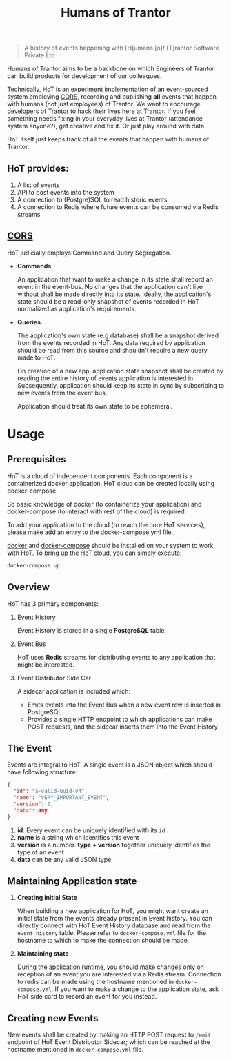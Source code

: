 #+TITLE: Humans of Trantor

#+BEGIN_QUOTE
A history of events happening with [H]umans [o]f [T]rantor Software Private Ltd
#+END_QUOTE

Humans of Trantor aims to be a backbone on which Engineers of Trantor can build
products for development of our colleagues.

Technically, HoT is an experiment implementation of an [[https://martinfowler.com/eaaDev/EventSourcing.html][event-sourced]] system
employing [[https://www.martinfowler.com/bliki/CQRS.html][CQRS]], recording and publishing *all* events that happen with humans
(not just employees) of Trantor. We want to encourage developers of Trantor to
hack their lives here at Trantor. If you feel something needs fixing in your
everyday lives at Trantor (attendance system anyone?), get creative and fix it.
Or just play around with data.

HoT itself just keeps track of all the events that happen with humans of
Trantor.

** HoT provides:

1. A list of events
2. API to post events into the system
3. A connection to (Postgre)SQL to read historic events
4. A connection to Redis where future events can be consumed via Redis streams

** [[https://www.martinfowler.com/bliki/CQRS.html][CQRS]]

HoT judicially employs Command and Query Segregation.

- *Commands*

  An application that want to make a change in its state shall record an event
  in the event-bus. *No* changes that the application can't live without shall
  be made directly into its state. Ideally, the application's state should be a
  read-only snapshot of events recorded in HoT normalized as application's
  requirements.

- *Queries*

  The application's own state (e.g database) shall be a snapshot derived from
  the events recorded in HoT. Any data required by application should be read
  from this source and shouldn't require a new query made to HoT.

  On creation of a new app, application state snapshot shall be created by
  reading the entire history of events application is interested in.
  Subsequently, application should keep its state in sync by subscribing to new
  events from the event bus.

  Application should treat its own state to be ephemeral.


* Usage

** Prerequisites

HoT is a cloud of independent components. Each component is a containerized
docker application. HoT cloud can be created locally using docker-compose.

So basic knowledge of docker (to containerize your application) and
docker-compose (to interact with rest of the cloud) is required.

To add your application to the cloud (to reach the core HoT services), please
make add an entry to the docker-compose.yml file.

[[https://docs.docker.com/install/][docker]] and [[https://docs.docker.com/compose/install/][docker-compose]] should be installed on your system to work with HoT.
To bring up the HoT cloud, you can simply execute:

#+BEGIN_SRC sh
docker-compose up
#+END_SRC

** Overview

HoT has 3 primary components:

1. Event History

   Event History is stored in a single *PostgreSQL* table.

2. Event Bus

   HoT uses *Redis* streams for distributing events to any application that
   might be interested.

3. Event Distributor Side Car

   A sidecar application is included which:

   - Emits events into the Event Bus when a new event row is inserted in PostgreSQL
   - Provides a single HTTP endpoint to which applications can make POST
     requests, and the sidecar inserts them into the Event History

** The Event

Events are integral to HoT. A single event is a JSON object which should have following structure:

#+BEGIN_SRC json
  {
    "id": "a-valid-uuid-v4",
    "name": "VERY_IMPORTANT_EVENT",
    "version": 1,
    "data": any
  }
#+END_SRC

1. *id*: Every event can be uniquely identified with its =id=
2. *name* is a string which identifies this event
3. *version* is a number. *type + version* together uniquely identifies the type
   of an event
4. *data* can be any valid JSON type

** Maintaining Application state

1. *Creating initial State*

   When building a new application for HoT, you might want create an initial
   state from the events already present in Event history. You can directly
   connect with HoT Event History database and read from the =event_history=
   table. Please refer to =docker-compose.yml= file for the hostname to which to
   make the connection should be made.

2. *Maintaining state*

   During the application runtime, you should make changes only on reception of
   an event you are interested via a Redis stream. Connection to redis can be
   made using the hostname mentioned in =docker-compose.yml=. If you want to
   make a change to the application state, ask HoT side card to record an event
   for you instead.

** Creating new Events

New events shall be created by making an HTTP POST request to =/emit= endpoint
of HoT Event Distributor Sidecar; which can be reached at the hostname mentioned
in =docker-compose.yml= file.
